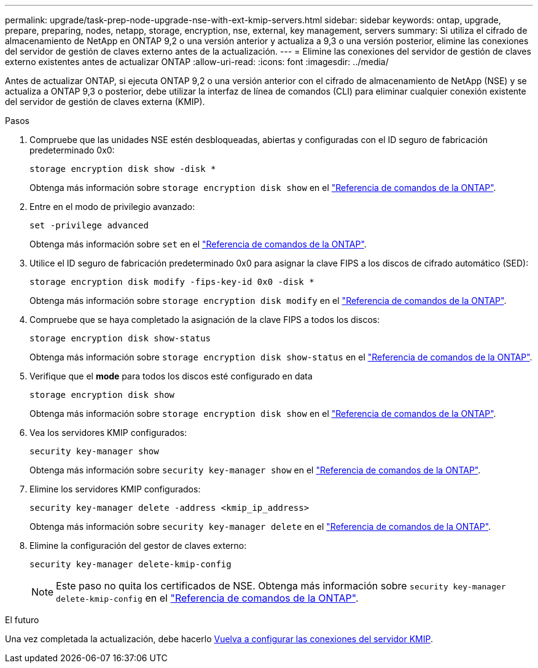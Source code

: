 ---
permalink: upgrade/task-prep-node-upgrade-nse-with-ext-kmip-servers.html 
sidebar: sidebar 
keywords: ontap, upgrade, prepare, preparing, nodes, netapp, storage, encryption, nse, external, key management, servers 
summary: Si utiliza el cifrado de almacenamiento de NetApp en ONTAP 9,2 o una versión anterior y actualiza a 9,3 o una versión posterior, elimine las conexiones del servidor de gestión de claves externo antes de la actualización. 
---
= Elimine las conexiones del servidor de gestión de claves externo existentes antes de actualizar ONTAP
:allow-uri-read: 
:icons: font
:imagesdir: ../media/


[role="lead"]
Antes de actualizar ONTAP, si ejecuta ONTAP 9,2 o una versión anterior con el cifrado de almacenamiento de NetApp (NSE) y se actualiza a ONTAP 9,3 o posterior, debe utilizar la interfaz de línea de comandos (CLI) para eliminar cualquier conexión existente del servidor de gestión de claves externa (KMIP).

.Pasos
. Compruebe que las unidades NSE estén desbloqueadas, abiertas y configuradas con el ID seguro de fabricación predeterminado 0x0:
+
[source, cli]
----
storage encryption disk show -disk *
----
+
Obtenga más información sobre `storage encryption disk show` en el link:https://docs.netapp.com/us-en/ontap-cli/storage-encryption-disk-show.html["Referencia de comandos de la ONTAP"^].

. Entre en el modo de privilegio avanzado:
+
[source, cli]
----
set -privilege advanced
----
+
Obtenga más información sobre `set` en el link:https://docs.netapp.com/us-en/ontap-cli/set.html["Referencia de comandos de la ONTAP"^].

. Utilice el ID seguro de fabricación predeterminado 0x0 para asignar la clave FIPS a los discos de cifrado automático (SED):
+
[source, cli]
----
storage encryption disk modify -fips-key-id 0x0 -disk *
----
+
Obtenga más información sobre `storage encryption disk modify` en el link:https://docs.netapp.com/us-en/ontap-cli/storage-encryption-disk-modify.html["Referencia de comandos de la ONTAP"^].

. Compruebe que se haya completado la asignación de la clave FIPS a todos los discos:
+
[source, cli]
----
storage encryption disk show-status
----
+
Obtenga más información sobre `storage encryption disk show-status` en el link:https://docs.netapp.com/us-en/ontap-cli/storage-encryption-disk-show-status.html["Referencia de comandos de la ONTAP"^].

. Verifique que el *mode* para todos los discos esté configurado en data
+
[source, cli]
----
storage encryption disk show
----
+
Obtenga más información sobre `storage encryption disk show` en el link:https://docs.netapp.com/us-en/ontap-cli/storage-encryption-disk-show.html["Referencia de comandos de la ONTAP"^].

. Vea los servidores KMIP configurados:
+
[source, cli]
----
security key-manager show
----
+
Obtenga más información sobre `security key-manager show` en el link:https://docs.netapp.com/us-en/ontap-cli/search.html?q=security+key-manager+show["Referencia de comandos de la ONTAP"^].

. Elimine los servidores KMIP configurados:
+
[source, cli]
----
security key-manager delete -address <kmip_ip_address>
----
+
Obtenga más información sobre `security key-manager delete` en el link:https://docs.netapp.com/us-en/ontap-cli/security-key-manager-key-delete.html["Referencia de comandos de la ONTAP"^].

. Elimine la configuración del gestor de claves externo:
+
[source, cli]
----
security key-manager delete-kmip-config
----
+

NOTE: Este paso no quita los certificados de NSE. Obtenga más información sobre `security key-manager delete-kmip-config` en el link:https://docs.netapp.com/us-en/ontap-cli/security-key-manager-delete-kmip-config.html["Referencia de comandos de la ONTAP"^].



.El futuro
Una vez completada la actualización, debe hacerlo xref:task_reconfiguring_kmip_servers_connections_after_upgrading_to_ontap_9_3_or_later.adoc[Vuelva a configurar las conexiones del servidor KMIP].

